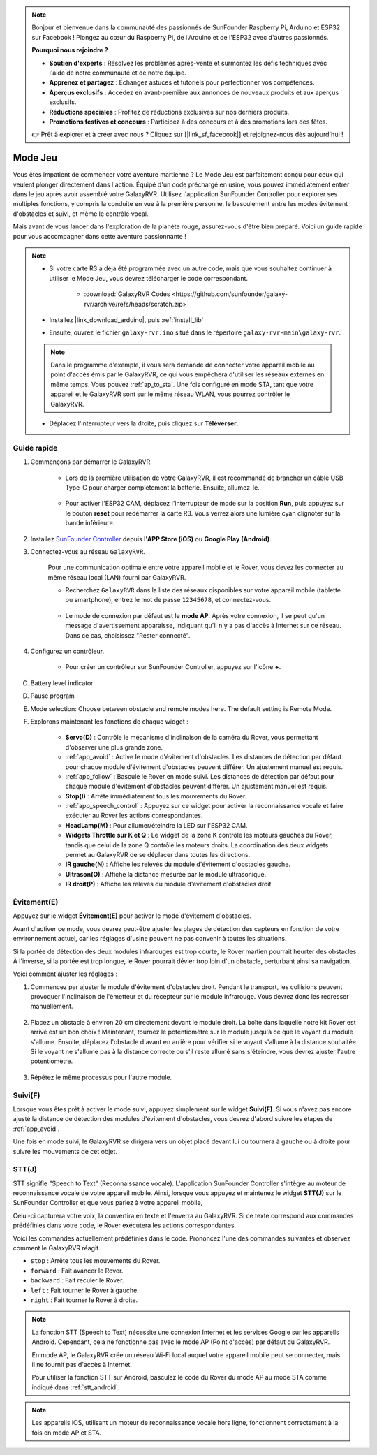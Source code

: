 .. note::

    Bonjour et bienvenue dans la communauté des passionnés de SunFounder Raspberry Pi, Arduino et ESP32 sur Facebook ! Plongez au cœur du Raspberry Pi, de l'Arduino et de l'ESP32 avec d'autres passionnés.

    **Pourquoi nous rejoindre ?**

    - **Soutien d'experts** : Résolvez les problèmes après-vente et surmontez les défis techniques avec l'aide de notre communauté et de notre équipe.
    - **Apprenez et partagez** : Échangez astuces et tutoriels pour perfectionner vos compétences.
    - **Aperçus exclusifs** : Accédez en avant-première aux annonces de nouveaux produits et aux aperçus exclusifs.
    - **Réductions spéciales** : Profitez de réductions exclusives sur nos derniers produits.
    - **Promotions festives et concours** : Participez à des concours et à des promotions lors des fêtes.

    👉 Prêt à explorer et à créer avec nous ? Cliquez sur [|link_sf_facebook|] et rejoignez-nous dès aujourd'hui !

.. _play_robopilot:

Mode Jeu
=========================

Vous êtes impatient de commencer votre aventure martienne ? Le Mode Jeu est parfaitement conçu pour ceux qui veulent plonger directement dans l'action. Équipé d'un code préchargé en usine, vous pouvez immédiatement entrer dans le jeu après avoir assemblé votre GalaxyRVR. Utilisez l'application SunFounder Controller pour explorer ses multiples fonctions, y compris la conduite en vue à la première personne, le basculement entre les modes évitement d'obstacles et suivi, et même le contrôle vocal.


Mais avant de vous lancer dans l'exploration de la planète rouge, assurez-vous d'être bien préparé. Voici un guide rapide pour vous accompagner dans cette aventure passionnante !

.. note::

    * Si votre carte R3 a déjà été programmée avec un autre code, mais que vous souhaitez continuer à utiliser le Mode Jeu, vous devrez télécharger le code correspondant.

        * :download:`GalaxyRVR Codes <https://github.com/sunfounder/galaxy-rvr/archive/refs/heads/scratch.zip>`

    * Installez |link_download_arduino|, puis :ref:`install_lib`

    * Ensuite, ouvrez le fichier ``galaxy-rvr.ino`` situé dans le répertoire ``galaxy-rvr-main\galaxy-rvr``.

    .. note:: Dans le programme d'exemple, il vous sera demandé de connecter votre appareil mobile au point d'accès émis par le GalaxyRVR, ce qui vous empêchera d'utiliser les réseaux externes en même temps. Vous pouvez :ref:`ap_to_sta`. Une fois configuré en mode STA, tant que votre appareil et le GalaxyRVR sont sur le même réseau WLAN, vous pourrez contrôler le GalaxyRVR.

    * Déplacez l'interrupteur vers la droite, puis cliquez sur **Téléverser**.

    .. image:: img/camera_upload.png
        :width: 400
        :align: center

Guide rapide
---------------------

#. Commençons par démarrer le GalaxyRVR.

    * Lors de la première utilisation de votre GalaxyRVR, il est recommandé de brancher un câble USB Type-C pour charger complètement la batterie. Ensuite, allumez-le.
    
        .. raw:: html

            <video width="600" loop autoplay muted>
                <source src="_static/video/play_start.mp4" type="video/mp4">
                Your browser does not support the video tag.
            </video>

    * Pour activer l'ESP32 CAM, déplacez l'interrupteur de mode sur la position **Run**, puis appuyez sur le bouton **reset** pour redémarrer la carte R3. Vous verrez alors une lumière cyan clignoter sur la bande inférieure.

        .. raw:: html

            <video width="600" loop autoplay muted>
                <source src="_static/video/play_reset.mp4" type="video/mp4">
                Your browser does not support the video tag.
            </video>

#. Installez `SunFounder Controller <https://docs.sunfounder.com/projects/sf-controller/en/latest/>`_ depuis l'**APP Store (iOS)** ou **Google Play (Android)**.


#. Connectez-vous au réseau ``GalaxyRVR``.

    Pour une communication optimale entre votre appareil mobile et le Rover, vous devez les connecter au même réseau local (LAN) fourni par GalaxyRVR.

    * Recherchez ``GalaxyRVR`` dans la liste des réseaux disponibles sur votre appareil mobile (tablette ou smartphone), entrez le mot de passe ``12345678``, et connectez-vous.

        .. image:: img/app/camera_lan.png

    * Le mode de connexion par défaut est le **mode AP**. Après votre connexion, il se peut qu'un message d'avertissement apparaisse, indiquant qu'il n'y a pas d'accès à Internet sur ce réseau. Dans ce cas, choisissez "Rester connecté".

        .. image:: img/app/camera_stay.png

#. Configurez un contrôleur.

    * Pour créer un contrôleur sur SunFounder Controller, appuyez sur l'icône **+**.

.. image:: img/robopilot/rp2_page.png

    * Des contrôleurs prédéfinis sont disponibles pour certains produits. Ici, nous choisissons **GalaxyRVR**. Donnez-lui un nom ou appuyez simplement sur **Confirmer**.

        .. image:: img/app/play_preset.jpg
    
    * Une fois à l'intérieur, l'application recherchera automatiquement le GalaxyRVR. Après un moment, vous verrez un message indiquant "Connexion réussie".

        .. image:: img/app/auto_connect.jpg

        .. note::

            * Si vous n'êtes pas connecté, vérifiez que votre Wi-Fi est bien connecté à ``GalaxyRVR``.
            * Vous pouvez également appuyer sur le bouton |app_connect| pour vous connecter manuellement. Après une courte attente, vous devriez voir apparaître ``GalaxyRVR(IP)``. Appuyez dessus pour établir la connexion.

            .. image:: img/app/camera_connect.png
                :width: 300
                :align: center

    * Maintenant, appuyez sur le bouton |app_run| pour afficher la vidéo en direct de la caméra et contrôler le rover à l'aide des widgets fournis.

C. Battery level indicator
D. Pause program
E. Mode selection: Choose between obstacle and remote modes here. The default setting is Remote Mode.

#. Explorons maintenant les fonctions de chaque widget :

        * **Servo(D)** : Contrôle le mécanisme d'inclinaison de la caméra du Rover, vous permettant d'observer une plus grande zone.

        * :ref:`app_avoid` : Active le mode d'évitement d'obstacles. Les distances de détection par défaut pour chaque module d'évitement d'obstacles peuvent différer. Un ajustement manuel est requis.

        * :ref:`app_follow` : Bascule le Rover en mode suivi. Les distances de détection par défaut pour chaque module d'évitement d'obstacles peuvent différer. Un ajustement manuel est requis.

        * **Stop(I)** : Arrête immédiatement tous les mouvements du Rover.

        * :ref:`app_speech_control` : Appuyez sur ce widget pour activer la reconnaissance vocale et faire exécuter au Rover les actions correspondantes.

        * **HeadLamp(M)** : Pour allumer/éteindre la LED sur l'ESP32 CAM.
        * **Widgets Throttle sur K et Q** : Le widget de la zone K contrôle les moteurs gauches du Rover, tandis que celui de la zone Q contrôle les moteurs droits. La coordination des deux widgets permet au GalaxyRVR de se déplacer dans toutes les directions.

        * **IR gauche(N)** : Affiche les relevés du module d'évitement d'obstacles gauche.

        * **Ultrason(O)** : Affiche la distance mesurée par le module ultrasonique.

        * **IR droit(P)** : Affiche les relevés du module d'évitement d'obstacles droit.


Évitement(E)
------------------------

Appuyez sur le widget **Évitement(E)** pour activer le mode d'évitement d'obstacles.

Avant d'activer ce mode, vous devrez peut-être ajuster les plages de détection des capteurs en fonction de votre environnement actuel, car les réglages d'usine peuvent ne pas convenir à toutes les situations.

Si la portée de détection des deux modules infrarouges est trop courte, le Rover martien pourrait heurter des obstacles. À l'inverse, si la portée est trop longue, le Rover pourrait dévier trop loin d'un obstacle, perturbant ainsi sa navigation.

Voici comment ajuster les réglages :

#. Commencez par ajuster le module d'évitement d'obstacles droit. Pendant le transport, les collisions peuvent provoquer l'inclinaison de l'émetteur et du récepteur sur le module infrarouge. Vous devrez donc les redresser manuellement.

    .. raw:: html

        <video width="600" loop autoplay muted>
            <source src="_static/video/ir_adjust1.mp4" type="video/mp4">
            Your browser does not support the video tag.
        </video>

#. Placez un obstacle à environ 20 cm directement devant le module droit. La boîte dans laquelle notre kit Rover est arrivé est un bon choix ! Maintenant, tournez le potentiomètre sur le module jusqu'à ce que le voyant du module s'allume. Ensuite, déplacez l'obstacle d'avant en arrière pour vérifier si le voyant s'allume à la distance souhaitée. Si le voyant ne s'allume pas à la distance correcte ou s'il reste allumé sans s'éteindre, vous devrez ajuster l'autre potentiomètre.

    .. raw:: html

        <video width="600" loop autoplay muted>
            <source src="_static/video/ir_adjust2.mp4" type="video/mp4">
            Your browser does not support the video tag.
        </video>

#. Répétez le même processus pour l'autre module.

.. _app_follow:

Suivi(F)
---------------

Lorsque vous êtes prêt à activer le mode suivi, appuyez simplement sur le widget **Suivi(F)**. Si vous n'avez pas encore ajusté la distance de détection des modules d'évitement d'obstacles, vous devrez d'abord suivre les étapes de :ref:`app_avoid`.

Une fois en mode suivi, le GalaxyRVR se dirigera vers un objet placé devant lui ou tournera à gauche ou à droite pour suivre les mouvements de cet objet.

.. _app_speech_control:

STT(J)
-------------------

STT signifie "Speech to Text" (Reconnaissance vocale). L'application SunFounder Controller s'intègre au moteur de reconnaissance vocale de votre appareil mobile. Ainsi, lorsque vous appuyez et maintenez le widget **STT(J)** sur le SunFounder Controller et que vous parlez à votre appareil mobile,

Celui-ci capturera votre voix, la convertira en texte et l'enverra au GalaxyRVR. Si ce texte correspond aux commandes prédéfinies dans votre code, le Rover exécutera les actions correspondantes.

Voici les commandes actuellement prédéfinies dans le code. Prononcez l'une des commandes suivantes et observez comment le GalaxyRVR réagit.

.. image:: img/app/play_speech.png
    :width: 600

* ``stop`` : Arrête tous les mouvements du Rover.
* ``forward`` : Fait avancer le Rover.
* ``backward`` : Fait reculer le Rover.
* ``left`` : Fait tourner le Rover à gauche.
* ``right`` : Fait tourner le Rover à droite.

.. note::

    La fonction STT (Speech to Text) nécessite une connexion Internet et les services Google sur les appareils Android. Cependant, cela ne fonctionne pas avec le mode AP (Point d'accès) par défaut du GalaxyRVR.
    
    En mode AP, le GalaxyRVR crée un réseau Wi-Fi local auquel votre appareil mobile peut se connecter, mais il ne fournit pas d'accès à Internet.
    
    Pour utiliser la fonction STT sur Android, basculez le code du Rover du mode AP au mode STA comme indiqué dans :ref:`stt_android`.

.. note::

    Les appareils iOS, utilisant un moteur de reconnaissance vocale hors ligne, fonctionnent correctement à la fois en mode AP et STA.
